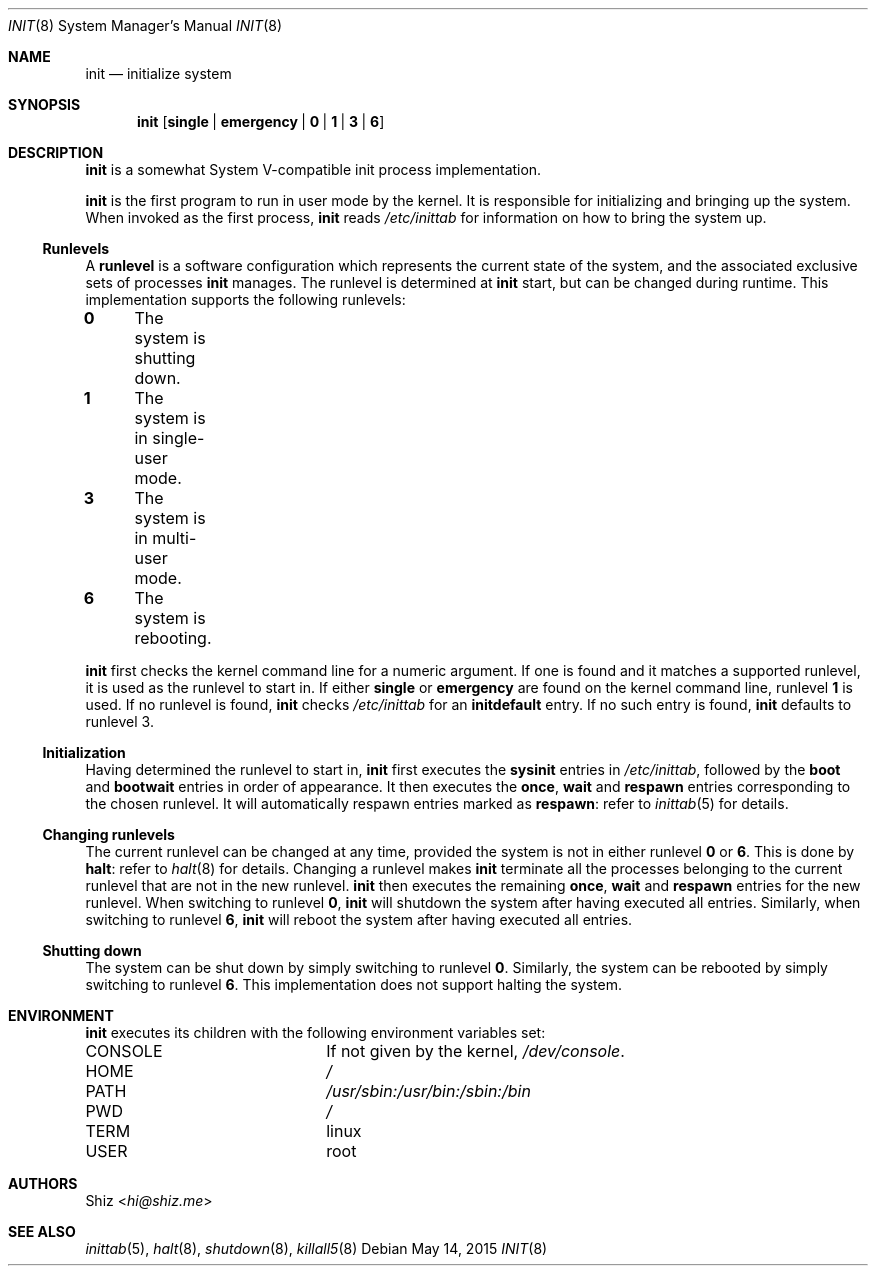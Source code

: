 .Dd May 14, 2015
.Dt INIT 8
.Os
.Sh NAME
.Nm init
.Nd initialize system
.Sh SYNOPSIS
.Nm
.Op Cm single | Cm emergency | Cm 0 | Cm 1 | Cm 3 | Cm 6
.Sh DESCRIPTION
.Nm
is a somewhat System V-compatible init process implementation.
.Pp
.Nm
is the first program to run in user mode by the kernel.
It is responsible for initializing and bringing up the system.
When invoked as the first process,
.Nm
reads
.Pa /etc/inittab
for information on how to bring the system up.
.Ss Runlevels
A
.Ic runlevel
is a software configuration which represents the current state of the system, and the associated exclusive sets of processes
.Nm
manages.
The runlevel is determined at
.Nm
start, but can be changed during runtime.
This implementation supports the following runlevels:
.Pp
.Bl -column
.It Ic 0 Ta The system is shutting down.
.It Ic 1 Ta The system is in single-user mode.
.It Ic 3 Ta The system is in multi-user mode.
.It Ic 6 Ta The system is rebooting.
.El
.Pp
.Nm
first checks the kernel command line for a numeric argument.
If one is found and it matches a supported runlevel, it is used as the runlevel to start in.
If either
.Cm single
or
.Cm emergency
are found on the kernel command line, runlevel
.Ic 1
is used.
If no runlevel is found,
.Nm
checks
.Pa /etc/inittab
for an
.Ic initdefault
entry.
If no such entry is found,
.Nm
defaults to runlevel 3.
.Ss Initialization
Having determined the runlevel to start in,
.Nm
first executes the
.Ic sysinit
entries in
.Pa /etc/inittab ,
followed by the
.Ic boot
and
.Ic bootwait
entries in order of appearance.
It then executes the
.Ic once ,
.Ic wait
and
.Ic respawn
entries corresponding to the chosen runlevel.
It will automatically respawn entries marked as
.Ic respawn :
refer to
.Xr inittab 5
for details.
.Ss Changing runlevels
The current runlevel can be changed at any time, provided the system is not in either runlevel
.Ic 0
or
.Ic 6 .
This is done by
.Cm halt :
refer to
.Xr halt 8
for details.
Changing a runlevel makes
.Nm
terminate all the processes belonging to the current runlevel that are not in the new runlevel.
.Nm
then executes the remaining
.Ic once ,
.Ic wait
and
.Ic respawn
entries for the new runlevel.
When switching to runlevel
.Ic 0 ,
.Nm
will shutdown the system after having executed all entries.
Similarly, when switching to runlevel
.Ic 6 ,
.Nm
will reboot the system after having executed all entries.
.Ss Shutting down
The system can be shut down by simply switching to runlevel
.Ic 0 .
Similarly, the system can be rebooted by simply switching to runlevel
.Ic 6 .
This implementation does not support halting the system.
.Sh ENVIRONMENT
.Nm
executes its children with the following environment variables set:
.Pp
.Bl -column "CONSOLE"
.It Ev CONSOLE Ta If not given by the kernel,
.Pa /dev/console .
.It Ev HOME Ta Pa /
.It Ev PATH Ta Pa /usr/sbin:/usr/bin:/sbin:/bin
.It Ev PWD Ta Pa /
.It Ev TERM Ta linux
.It Ev USER Ta root
.El
.Sh AUTHORS
.An Shiz Aq Mt hi@shiz.me
.Sh SEE ALSO
.Xr inittab 5 ,
.Xr halt 8 ,
.Xr shutdown 8 ,
.Xr killall5 8
